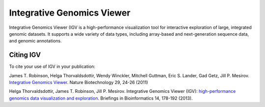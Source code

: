 ===========================
Integrative Genomics Viewer
===========================

.. image:: http://software.broadinstitute.org//software/igv/sites/cancerinformatics.org.igv/files/images/tools.png
   :align: left
   :height: 57

Integrative Genomics Viewer (IGV  is a high-performance visualization tool for
interactive exploration of large, integrated genomic datasets. It supports a wide
variety of data types, including array-based and next-generation
sequence data, and genomic annotations.

Citing IGV
----------
To cite your use of IGV in your publication:

James T. Robinson, Helga Thorvaldsdottir, Wendy Winckler, Mitchell Guttman,
Eric S. Lander, Gad Getz, Jill P. Mesirov. `Integrative Genomics Viewer`_.
Nature Biotechnology 29, 24-26 (2011)


Helga Thorvaldsdottir, James T. Robinson, Jill P. Mesirov.
Integrative Genomics Viewer (IGV): `high-performance genomics data visualization
and exploration`_. Briefings in Bioinformatics 14, 178-192 (2013).

__
.. _Integrative Genomics Viewer: http://www.nature.com/nbt/journal/v29/n1/abs/nbt.1754.html

.. _high-performance genomics data visualization and exploration: http://bib.oxfordjournals.org/cgi/content/full/bbs017?ijkey=qTgjFwbRBAzRZWC&amp;keytype=ref
